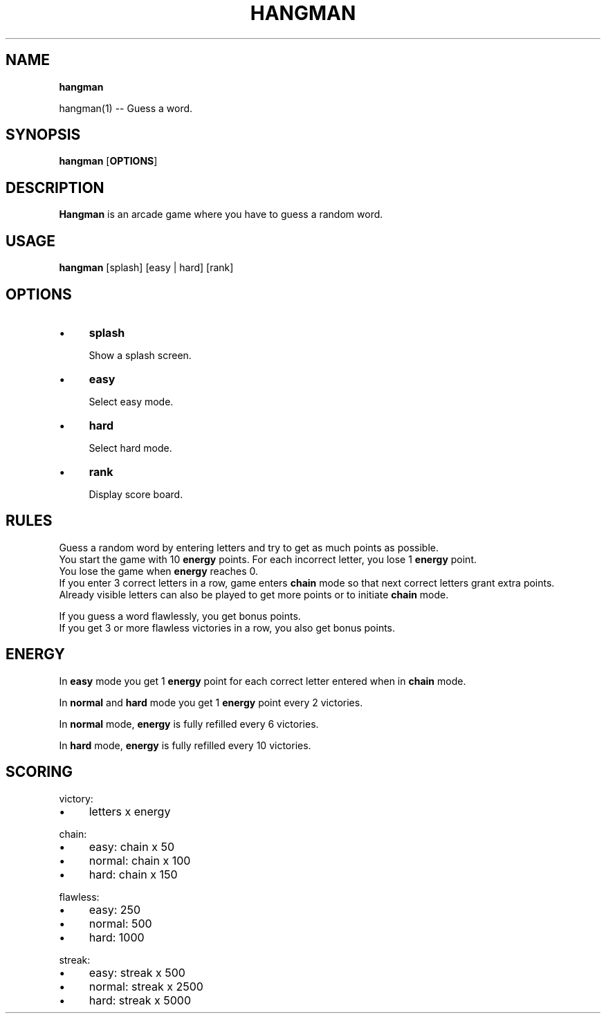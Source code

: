 .TH "HANGMAN" "" "2020-12-24" "" "User's Manual"
.
.SH "NAME"
\fBhangman\fR
.
.P
hangman(1) \-\- Guess a word\.
.
.SH "SYNOPSIS"
\fBhangman\fR [\fBOPTIONS\fR]
.
.SH "DESCRIPTION"
\fBHangman\fR is an arcade game where you have to guess a random word\.
.
.SH "USAGE"
\fBhangman\fR [splash] [easy | hard] [rank]
.
.br
.
.SH "OPTIONS"
.
.IP "\(bu" 4
\fBsplash\fR
.
.IP
Show a splash screen\.
.
.IP "\(bu" 4
\fBeasy\fR
.
.IP
Select easy mode\.
.
.IP "\(bu" 4
\fBhard\fR
.
.IP
Select hard mode\.
.
.IP "\(bu" 4
\fBrank\fR
.
.IP
Display score board\.
.
.IP "" 0
.
.SH "RULES"
Guess a random word by entering letters and try to get as much points as possible\.
.
.br
You start the game with 10 \fBenergy\fR points\. For each incorrect letter, you lose 1 \fBenergy\fR point\.
.
.br
You lose the game when \fBenergy\fR reaches 0\.
.
.br
If you enter 3 correct letters in a row, game enters \fBchain\fR mode so that next correct letters grant extra points\.
.
.br
Already visible letters can also be played to get more points or to initiate \fBchain\fR mode\.
.
.br
.
.P
If you guess a word flawlessly, you get bonus points\.
.
.br
If you get 3 or more flawless victories in a row, you also get bonus points\.
.
.SH "ENERGY"
In \fBeasy\fR mode you get 1 \fBenergy\fR point for each correct letter entered when in \fBchain\fR mode\.
.
.P
In \fBnormal\fR and \fBhard\fR mode you get 1 \fBenergy\fR point every 2 victories\.
.
.P
In \fBnormal\fR mode, \fBenergy\fR is fully refilled every 6 victories\.
.
.P
In \fBhard\fR mode, \fBenergy\fR is fully refilled every 10 victories\.
.
.SH "SCORING"
victory:
.
.IP "\(bu" 4
letters x energy
.
.IP "" 0
.
.P
chain:
.
.IP "\(bu" 4
easy: chain x 50
.
.IP "\(bu" 4
normal: chain x 100
.
.IP "\(bu" 4
hard: chain x 150
.
.IP "" 0
.
.P
flawless:
.
.IP "\(bu" 4
easy: 250
.
.IP "\(bu" 4
normal: 500
.
.IP "\(bu" 4
hard: 1000
.
.IP "" 0
.
.P
streak:
.
.IP "\(bu" 4
easy: streak x 500
.
.IP "\(bu" 4
normal: streak x 2500
.
.IP "\(bu" 4
hard: streak x 5000
.
.IP "" 0

